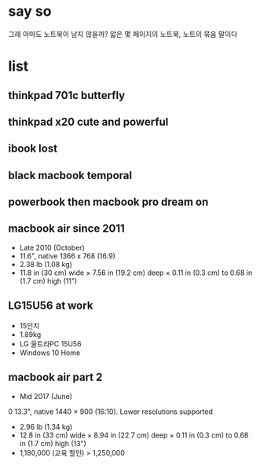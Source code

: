 * say so

그래 아마도 노트북이 남지 않을까? 앏은 몇 페이지의 노트북, 노트의 묶음 말이다

* list

** thinkpad 701c butterfly
** thinkpad x20 cute and powerful
** ibook lost
** black macbook temporal
** powerbook then macbook pro dream on
** macbook air since 2011

- Late 2010 (October)
- 11.6", native 1366 x 768 (16:9)
- 2.38 lb (1.08 kg)
- 11.8 in (30 cm) wide × 7.56 in (19.2 cm) deep × 0.11 in (0.3 cm) to 0.68 in (1.7 cm) high (11")

** LG15U56 at work

- 15인치
- 1.89kg
- LG 울트라PC 15U56
- Windows 10 Home

** macbook air part 2

- Mid 2017 (June)
0 13.3", native 1440 × 900 (16:10). Lower resolutions supported
- 2.96 lb (1.34 kg)
- 12.8 in (33 cm) wide × 8.94 in (22.7 cm) deep × 0.11 in (0.3 cm) to 0.68 in (1.7 cm) high (13")
- 1,180,000 (교육 할인) > 1,250,000
